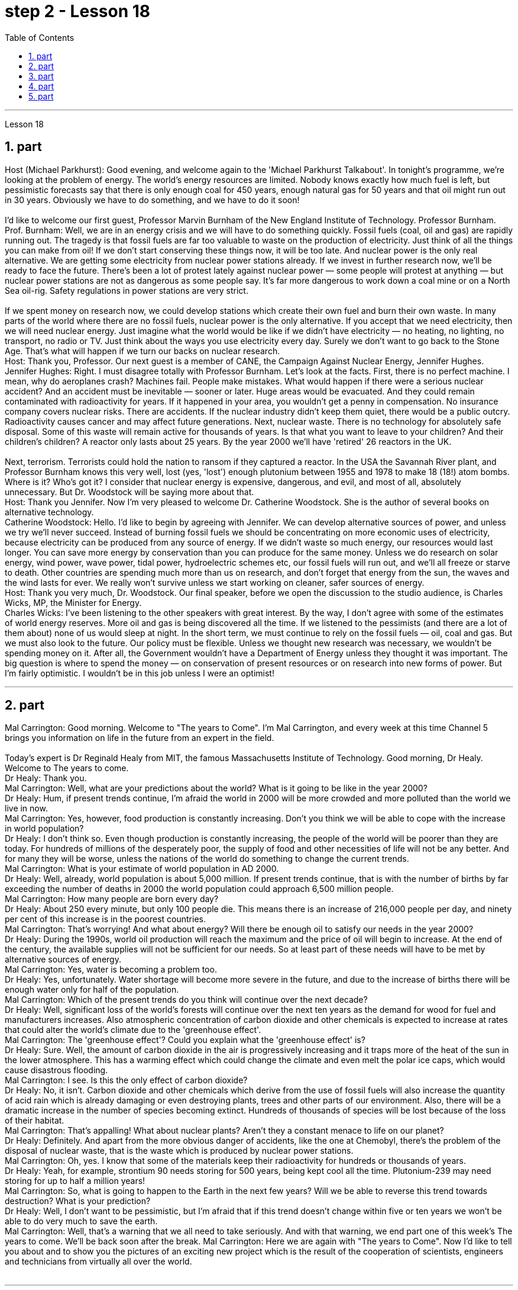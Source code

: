 
= step 2 - Lesson 18
:toc:
:sectnums:

---



Lesson 18 +

== part

Host (Michael Parkhurst): Good evening, and welcome again to the 'Michael Parkhurst Talkabout'. In tonight's programme, we're looking at the problem of energy. The world's energy resources are limited. Nobody knows exactly how much fuel is left, but pessimistic forecasts say that there is only enough coal for 450 years, enough natural gas for 50 years and that oil might run out in 30 years. Obviously we have to do something, and we have to do it soon! +
 +
I'd like to welcome our first guest, Professor Marvin Burnham of the New England Institute of Technology. Professor Burnham. +
Prof. Burnham: Well, we are in an energy crisis and we will have to do something quickly. Fossil fuels (coal, oil and gas) are rapidly running out. The tragedy is that fossil fuels are far too valuable to waste on the production of electricity. Just think of all the things you can make from oil! If we don't start conserving these things now, it will be too late. And nuclear power is the only real alternative. We are getting some electricity from nuclear power stations already. If we invest in further research now, we'll be ready to face the future. There's been a lot of protest lately against nuclear power — some people will protest at anything — but nuclear power stations are not as dangerous as some people say. It's far more dangerous to work down a coal mine or on a North Sea oil-rig. Safety regulations in power stations are very strict. +
 +
If we spent money on research now, we could develop stations which create their own fuel and burn their own waste. In many parts of the world where there are no fossil fuels, nuclear power is the only alternative. If you accept that we need electricity, then we will need nuclear energy. Just imagine what the world would be like if we didn't have electricity — no heating, no lighting, no transport, no radio or TV. Just think about the ways you use electricity every day. Surely we don't want to go back to the Stone Age. That's what will happen if we turn our backs on nuclear research. +
Host: Thank you, Professor. Our next guest is a member of CANE, the Campaign Against Nuclear Energy, Jennifer Hughes. +
Jennifer Hughes: Right. I must disagree totally with Professor Burnham. Let's look at the facts. First, there is no perfect machine. I mean, why do aeroplanes crash? Machines fail. People make mistakes. What would happen if there were a serious nuclear accident? And an accident must be inevitable — sooner or later. Huge areas would be evacuated. And they could remain contaminated with radioactivity for years. If it happened in your area, you wouldn't get a penny in compensation. No insurance company covers nuclear risks. There are accidents. If the nuclear industry didn't keep them quiet, there would be a public outcry. Radioactivity causes cancer and may affect future generations. Next, nuclear waste. There is no technology for absolutely safe disposal. Some of this waste will remain active for thousands of years. Is that what you want to leave to your children? And their children's children? A reactor only lasts about 25 years. By the year 2000 we'll have 'retired' 26 reactors in the UK. +
 +
Next, terrorism. Terrorists could hold the nation to ransom if they captured a reactor. In the USA the Savannah River plant, and Professor Burnham knows this very well, lost (yes, 'lost') enough plutonium between 1955 and 1978 to make 18 (18!) atom bombs. Where is it? Who's got it? I consider that nuclear energy is expensive, dangerous, and evil, and most of all, absolutely unnecessary. But Dr. Woodstock will be saying more about that. +
Host: Thank you Jennifer. Now I'm very pleased to welcome Dr. Catherine Woodstock. She is the author of several books on alternative technology. +
Catherine Woodstock: Hello. I'd like to begin by agreeing with Jennifer. We can develop alternative sources of power, and unless we try we'll never succeed. Instead of burning fossil fuels we should be concentrating on more economic uses of electricity, because electricity can be produced from any source of energy. If we didn't waste so much energy, our resources would last longer. You can save more energy by conservation than you can produce for the same money. Unless we do research on solar energy, wind power, wave power, tidal power, hydroelectric schemes etc, our fossil fuels will run out, and we'll all freeze or starve to death. Other countries are spending much more than us on research, and don't forget that energy from the sun, the waves and the wind lasts for ever. We really won't survive unless we start working on cleaner, safer sources of energy. +
Host: Thank you very much, Dr. Woodstock. Our final speaker, before we open the discussion to the studio audience, is Charles Wicks, MP, the Minister for Energy. +
Charles Wicks: I've been listening to the other speakers with great interest. By the way, I don't agree with some of the estimates of world energy reserves. More oil and gas is being discovered all the time. If we listened to the pessimists (and there are a lot of them about) none of us would sleep at night. In the short term, we must continue to rely on the fossil fuels — oil, coal and gas. But we must also look to the future. Our policy must be flexible. Unless we thought new research was necessary, we wouldn't be spending money on it. After all, the Government wouldn't have a Department of Energy unless they thought it was important. The big question is where to spend the money — on conservation of present resources or on research into new forms of power. But I'm fairly optimistic. I wouldn't be in this job unless I were an optimist!

---

== part

Mal Carrington: Good morning. Welcome to "The years to Come". I'm Mal Carrington, and every week at this time Channel 5 brings you information on life in the future from an expert in the field. +
 +
Today's expert is Dr Reginald Healy from MIT, the famous Massachusetts Institute of Technology. Good morning, Dr Healy. Welcome to The years to come. +
Dr Healy: Thank you. +
Mal Carrington: Well, what are your predictions about the world? What is it going to be like in the year 2000? +
Dr Healy: Hum, if present trends continue, I'm afraid the world in 2000 will be more crowded and more polluted than the world we live in now. +
Mal Carrington: Yes, however, food production is constantly increasing. Don't you think we will be able to cope with the increase in world population? +
Dr Healy: I don't think so. Even though production is constantly increasing, the people of the world will be poorer than they are today. For hundreds of millions of the desperately poor, the supply of food and other necessities of life will not be any better. And for many they will be worse, unless the nations of the world do something to change the current trends. +
Mal Carrington: What is your estimate of world population in AD 2000. +
Dr Healy: Well, already, world population is about 5,000 million. If present trends continue, that is with the number of births by far exceeding the number of deaths in 2000 the world population could approach 6,500 million people. +
Mal Carrington: How many people are born every day? +
Dr Healy: About 250 every minute, but only 100 people die. This means there is an increase of 216,000 people per day, and ninety per cent of this increase is in the poorest countries. +
Mal Carrington: That's worrying! And what about energy? Will there be enough oil to satisfy our needs in the year 2000? +
Dr Healy: During the 1990s, world oil production will reach the maximum and the price of oil will begin to increase. At the end of the century, the available supplies will not be sufficient for our needs. So at least part of these needs will have to be met by alternative sources of energy. +
Mal Carrington: Yes, water is becoming a problem too. +
Dr Healy: Yes, unfortunately. Water shortage will become more severe in the future, and due to the increase of births there will be enough water only for half of the population. +
Mal Carrington: Which of the present trends do you think will continue over the next decade? +
Dr Healy: Well, significant loss of the world's forests will continue over the next ten years as the demand for wood for fuel and manufacturers increases. Also atmospheric concentration of carbon dioxide and other chemicals is expected to increase at rates that could alter the world's climate due to the 'greenhouse effect'. +
Mal Carrington: The 'greenhouse effect'? Could you explain what the 'greenhouse effect' is? +
Dr Healy: Sure. Well, the amount of carbon dioxide in the air is progressively increasing and it traps more of the heat of the sun in the lower atmosphere. This has a warming effect which could change the climate and even melt the polar ice caps, which would cause disastrous flooding. +
Mal Carrington: I see. Is this the only effect of carbon dioxide? +
Dr Healy: No, it isn't. Carbon dioxide and other chemicals which derive from the use of fossil fuels will also increase the quantity of acid rain which is already damaging or even destroying plants, trees and other parts of our environment. Also, there will be a dramatic increase in the number of species becoming extinct. Hundreds of thousands of species will be lost because of the loss of their habitat. +
Mal Carrington: That's appalling! What about nuclear plants? Aren't they a constant menace to life on our planet? +
Dr Healy: Definitely. And apart from the more obvious danger of accidents, like the one at Chemobyl, there's the problem of the disposal of nuclear waste, that is the waste which is produced by nuclear power stations. +
Mal Carrington: Oh, yes. I know that some of the materials keep their radioactivity for hundreds or thousands of years. +
Dr Healy: Yeah, for example, strontium 90 needs storing for 500 years, being kept cool all the time. Plutonium-239 may need storing for up to half a million years! +
Mal Carrington: So, what is going to happen to the Earth in the next few years? Will we be able to reverse this trend towards destruction? What is your prediction? +
Dr Healy: Well, I don't want to be pessimistic, but I'm afraid that if this trend doesn't change within five or ten years we won't be able to do very much to save the earth. +
Mal Carrington: Well, that's a warning that we all need to take seriously. And with that warning, we end part one of this week's The years to come. We'll be back soon after the break.
Mal Carrington: Here we are again with "The years to Come". Now I'd like to tell you about and to show you the pictures of an exciting new project which is the result of the cooperation of scientists, engineers and technicians from virtually all over the world. +
 +

---

== part

Towards the end of the 90s, a bright new celestial body will appear in the night sky like an immense shining star, fully visible from 38 degrees north or south of the equator. It will be a space station, Freedom. The idea for Freedom originated in the USA, but eleven other nations have agreed to contribute a few of the station's many parts. +
 +
The space station is not going to be launched into orbit in one piece — the thousands of parts which make up Freedom are going to be assembled directly in space. Twenty trips by the shuttle and two rockets will be needed to deliver Freedom, piece by piece, into a low orbit around the Earth. Then, 250 miles above the Earth, construction crews are going to bolt together the space station's many components. The first batch of parts is going to be launched in 1995. By the end of 1996, the first crew of eight is going to enter the living module to begin what NASA hopes will be a continuous human presence in space. The station has been designed to remain occupied and operational for up to thirty years — a whole generation of living in space. Considering that the first man-made object reached orbit just thirty years ago, that will be quite an accomplishment. The design of a space station must combine the excitement of space with the necessity for safety and comfort. Freedom will be the best solution to date and will also be the most complex computerized house ever built — either on Earth or in space. There will be accommodation for eight people and each crew member will have his or her own room, a shower, a toilet, exercise equipment, a washing machine, a pantry, and a sick bay. Add a television, video, phone and computer to each of the eight private sleeping rooms, then top it off with the best view on Earth. Is this some wild new 'luxury house' of the future? Exactly. Life on board will also be brightened by a plan to fill twenty percent of the larder with fresh refrigerated fruit, vegetable and dairy products. +
 +
Behind every space station lies the dream that is at least 120 years old: a colony in space. Freedom is not going to be that colony, for it will always depend on the Earth for supplies. But it is going to be the place where scientists discover how to establish healthy and productive human habitation in space. When new technology is developed to make it less risky, we will see more civilians in space. So an eighteen-year-old can look forward to visiting space by his or her sixty-eighth birthday, in 2050. +
 +
And that's the end of this week's programme. Tune in next week for another edition of The years to come. The years to come is a Channel 5 production and this is Mal Carrington.

---

== part

1. Two years ago, ... when I landed on your soil, I said to the people of the Philippines. 'Whence I came I shall return.' Tonight, I repeat those words. I shall return.  (Douglas MacArthur 17/03/44) +
2. I have a dream that one day on the red hills of Georgia, sons of former slaves and the sons of former slaveowners will be able to sit down together at the table of brotherhood. I have a dream that one day, even the state of Mississippi, a state sweltering with the heat of injustice, sweltering with the heat of oppression, will be transformed into an oasis of freedom and justice. I have a dream that my four little children will one day live in a nation where they will not be judged by the colour of their skin, but by the content of their character.  (Rev. Martin Luther King, Jr. 28/08/63) +
3. One thought him indestructible, so over-powering was he in his energy, warmth and his deep faith in man's inherent goodness. For 25 years he had been my friend, my older brother, my inspiration and my teacher.  (Henry Kissinger 02/02/79) +
4. I have said this before, but I shall say it again, and again, and again. Your boys are not going to be sent into any foreign wars.  (Franklin D. Roosevelt 30/10/40) +
5. I have never been a quitter. To leave office before my term is completed is abhorrent to every instinct in my body. But, as President, I must put the interests of America first. America needs a full-time President and a full-time Congress. Particularly at this time, with problems we face at home and abroad. To continue to fight through the months ahead for my personal vindication would almost totally absorb the time and attention of both the President and the Congress in a period when our entire focus should be on the great issues of peace abroad and prosperity without inflation at home.  (Richard M. Nixon 08/08/74) +
6. In the past several months I have been living in purgatory. I have found myself the recipient of undefined, unclear, unattributed accusations that have surfaced in the largest and the most widely circulated organs of our communications media. I want to say, at this point, clearly and unequivocally: I am innocent of the charges against me.  (Spiro T. Agnew 29/09/73)

---

== part

Killing Me Softly With His Song +

I heard he sang a good song +
I heard he had a style +
And so I came to see him to listen for a while. +
And there he was this young boy +
A stranger to my eyes +
Strumming my pain with his fingers +
Singing my life with his words +
Killing me softly with his song +
Killing me softly with his song +
Telling my whole life with his words +
Killing me softly with his song +


I felt all flushed with fever +
Embarrassed by the crowd +
I felt he found my letters and read each one out loud +
I prayed that he would finish +
But he just kept right on +
Strumming my pain with his fingers +
Singing my life with his words +
Killing me softly with his song +
Killing me softly with his song +
Telling my whole life with his words +
Killing me softly with his song +


He sang as if he knew me in all my dark despair +
And then he looked right through me as if I wasn't there +
And he just kept on singing +
Singing clear and strong +


Strumming my pain with his fingers +
Singing my life with his words +
Killing me softly with his song +
Killing me softly with his song +
Telling my whole life with his words +
Killing me softly with his song

---
